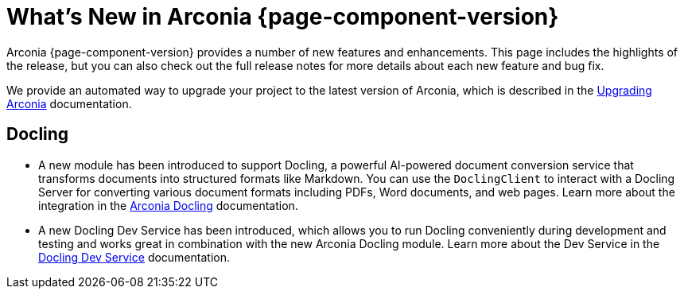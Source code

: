 [what-is-new]
= What's New in Arconia {page-component-version}

Arconia {page-component-version} provides a number of new features and enhancements. This page includes the highlights of the release, but you can also check out the full release notes for more details about each new feature and bug fix.

We provide an automated way to upgrade your project to the latest version of Arconia, which is described in the xref:upgrading-arconia.adoc[Upgrading Arconia] documentation.

== Docling

* A new module has been introduced to support Docling, a powerful AI-powered document conversion service that transforms documents into structured formats like Markdown. You can use the `DoclingClient` to interact with a Docling Server for converting various document formats including PDFs, Word documents, and web pages. Learn more about the integration in the xref:integrations:docling.adoc[Arconia Docling] documentation.
* A new Docling Dev Service has been introduced, which allows you to run Docling conveniently during development and testing and works great in combination with the new Arconia Docling module. Learn more about the Dev Service in the xref:dev-services:docling.adoc[Docling Dev Service] documentation.
